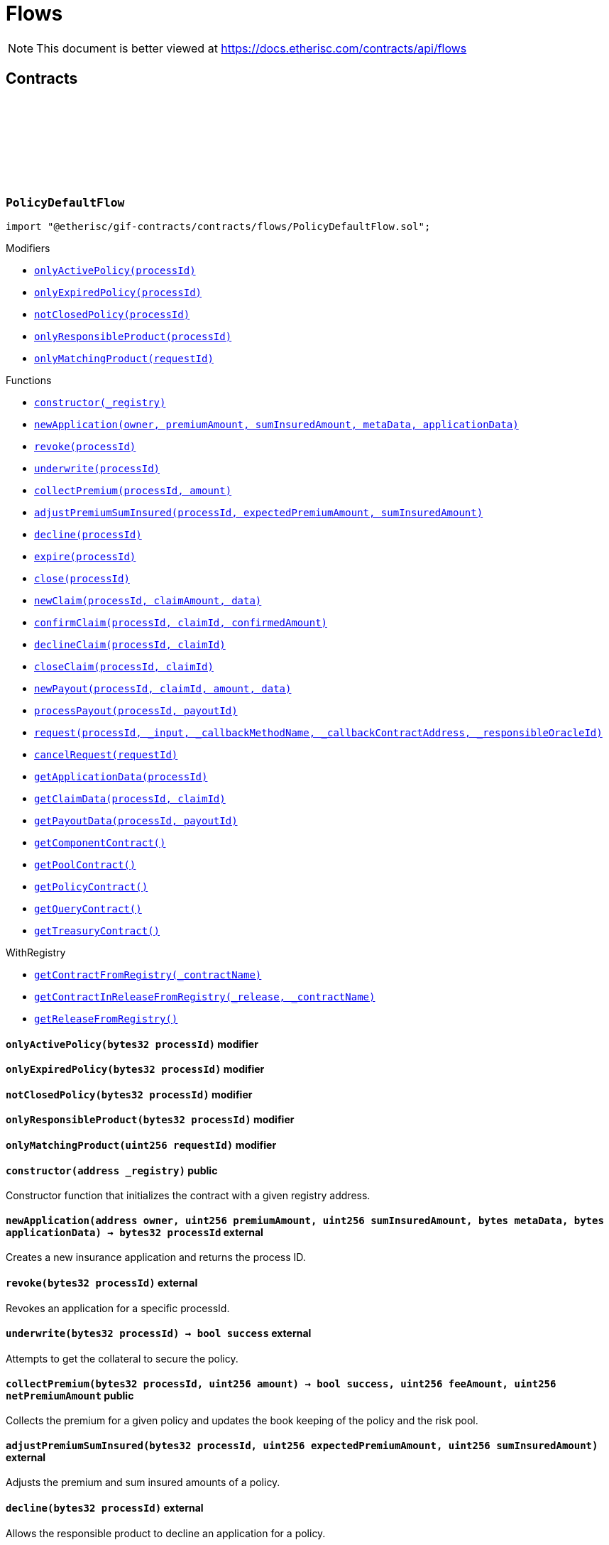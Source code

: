 :github-icon: pass:[<svg class="icon"><use href="#github-icon"/></svg>]
:xref-PolicyDefaultFlow-onlyActivePolicy-bytes32-: xref:flows.adoc#PolicyDefaultFlow-onlyActivePolicy-bytes32-
:xref-PolicyDefaultFlow-onlyExpiredPolicy-bytes32-: xref:flows.adoc#PolicyDefaultFlow-onlyExpiredPolicy-bytes32-
:xref-PolicyDefaultFlow-notClosedPolicy-bytes32-: xref:flows.adoc#PolicyDefaultFlow-notClosedPolicy-bytes32-
:xref-PolicyDefaultFlow-onlyResponsibleProduct-bytes32-: xref:flows.adoc#PolicyDefaultFlow-onlyResponsibleProduct-bytes32-
:xref-PolicyDefaultFlow-onlyMatchingProduct-uint256-: xref:flows.adoc#PolicyDefaultFlow-onlyMatchingProduct-uint256-
:xref-PolicyDefaultFlow-constructor-address-: xref:flows.adoc#PolicyDefaultFlow-constructor-address-
:xref-PolicyDefaultFlow-newApplication-address-uint256-uint256-bytes-bytes-: xref:flows.adoc#PolicyDefaultFlow-newApplication-address-uint256-uint256-bytes-bytes-
:xref-PolicyDefaultFlow-revoke-bytes32-: xref:flows.adoc#PolicyDefaultFlow-revoke-bytes32-
:xref-PolicyDefaultFlow-underwrite-bytes32-: xref:flows.adoc#PolicyDefaultFlow-underwrite-bytes32-
:xref-PolicyDefaultFlow-collectPremium-bytes32-uint256-: xref:flows.adoc#PolicyDefaultFlow-collectPremium-bytes32-uint256-
:xref-PolicyDefaultFlow-adjustPremiumSumInsured-bytes32-uint256-uint256-: xref:flows.adoc#PolicyDefaultFlow-adjustPremiumSumInsured-bytes32-uint256-uint256-
:xref-PolicyDefaultFlow-decline-bytes32-: xref:flows.adoc#PolicyDefaultFlow-decline-bytes32-
:xref-PolicyDefaultFlow-expire-bytes32-: xref:flows.adoc#PolicyDefaultFlow-expire-bytes32-
:xref-PolicyDefaultFlow-close-bytes32-: xref:flows.adoc#PolicyDefaultFlow-close-bytes32-
:xref-PolicyDefaultFlow-newClaim-bytes32-uint256-bytes-: xref:flows.adoc#PolicyDefaultFlow-newClaim-bytes32-uint256-bytes-
:xref-PolicyDefaultFlow-confirmClaim-bytes32-uint256-uint256-: xref:flows.adoc#PolicyDefaultFlow-confirmClaim-bytes32-uint256-uint256-
:xref-PolicyDefaultFlow-declineClaim-bytes32-uint256-: xref:flows.adoc#PolicyDefaultFlow-declineClaim-bytes32-uint256-
:xref-PolicyDefaultFlow-closeClaim-bytes32-uint256-: xref:flows.adoc#PolicyDefaultFlow-closeClaim-bytes32-uint256-
:xref-PolicyDefaultFlow-newPayout-bytes32-uint256-uint256-bytes-: xref:flows.adoc#PolicyDefaultFlow-newPayout-bytes32-uint256-uint256-bytes-
:xref-PolicyDefaultFlow-processPayout-bytes32-uint256-: xref:flows.adoc#PolicyDefaultFlow-processPayout-bytes32-uint256-
:xref-PolicyDefaultFlow-request-bytes32-bytes-string-address-uint256-: xref:flows.adoc#PolicyDefaultFlow-request-bytes32-bytes-string-address-uint256-
:xref-PolicyDefaultFlow-cancelRequest-uint256-: xref:flows.adoc#PolicyDefaultFlow-cancelRequest-uint256-
:xref-PolicyDefaultFlow-getApplicationData-bytes32-: xref:flows.adoc#PolicyDefaultFlow-getApplicationData-bytes32-
:xref-PolicyDefaultFlow-getClaimData-bytes32-uint256-: xref:flows.adoc#PolicyDefaultFlow-getClaimData-bytes32-uint256-
:xref-PolicyDefaultFlow-getPayoutData-bytes32-uint256-: xref:flows.adoc#PolicyDefaultFlow-getPayoutData-bytes32-uint256-
:xref-PolicyDefaultFlow-getComponentContract--: xref:flows.adoc#PolicyDefaultFlow-getComponentContract--
:xref-PolicyDefaultFlow-getPoolContract--: xref:flows.adoc#PolicyDefaultFlow-getPoolContract--
:xref-PolicyDefaultFlow-getPolicyContract--: xref:flows.adoc#PolicyDefaultFlow-getPolicyContract--
:xref-PolicyDefaultFlow-getQueryContract--: xref:flows.adoc#PolicyDefaultFlow-getQueryContract--
:xref-PolicyDefaultFlow-getTreasuryContract--: xref:flows.adoc#PolicyDefaultFlow-getTreasuryContract--
:xref-WithRegistry-getContractFromRegistry-bytes32-: xref:shared.adoc#WithRegistry-getContractFromRegistry-bytes32-
:xref-WithRegistry-getContractInReleaseFromRegistry-bytes32-bytes32-: xref:shared.adoc#WithRegistry-getContractInReleaseFromRegistry-bytes32-bytes32-
:xref-WithRegistry-getReleaseFromRegistry--: xref:shared.adoc#WithRegistry-getReleaseFromRegistry--
= Flows

[.readme-notice]
NOTE: This document is better viewed at https://docs.etherisc.com/contracts/api/flows

== Contracts

:NAME: pass:normal[xref:#PolicyDefaultFlow-NAME-bytes32[`++NAME++`]]
:onlyActivePolicy: pass:normal[xref:#PolicyDefaultFlow-onlyActivePolicy-bytes32-[`++onlyActivePolicy++`]]
:onlyExpiredPolicy: pass:normal[xref:#PolicyDefaultFlow-onlyExpiredPolicy-bytes32-[`++onlyExpiredPolicy++`]]
:notClosedPolicy: pass:normal[xref:#PolicyDefaultFlow-notClosedPolicy-bytes32-[`++notClosedPolicy++`]]
:onlyResponsibleProduct: pass:normal[xref:#PolicyDefaultFlow-onlyResponsibleProduct-bytes32-[`++onlyResponsibleProduct++`]]
:onlyMatchingProduct: pass:normal[xref:#PolicyDefaultFlow-onlyMatchingProduct-uint256-[`++onlyMatchingProduct++`]]
:constructor: pass:normal[xref:#PolicyDefaultFlow-constructor-address-[`++constructor++`]]
:newApplication: pass:normal[xref:#PolicyDefaultFlow-newApplication-address-uint256-uint256-bytes-bytes-[`++newApplication++`]]
:revoke: pass:normal[xref:#PolicyDefaultFlow-revoke-bytes32-[`++revoke++`]]
:underwrite: pass:normal[xref:#PolicyDefaultFlow-underwrite-bytes32-[`++underwrite++`]]
:collectPremium: pass:normal[xref:#PolicyDefaultFlow-collectPremium-bytes32-uint256-[`++collectPremium++`]]
:adjustPremiumSumInsured: pass:normal[xref:#PolicyDefaultFlow-adjustPremiumSumInsured-bytes32-uint256-uint256-[`++adjustPremiumSumInsured++`]]
:decline: pass:normal[xref:#PolicyDefaultFlow-decline-bytes32-[`++decline++`]]
:expire: pass:normal[xref:#PolicyDefaultFlow-expire-bytes32-[`++expire++`]]
:close: pass:normal[xref:#PolicyDefaultFlow-close-bytes32-[`++close++`]]
:newClaim: pass:normal[xref:#PolicyDefaultFlow-newClaim-bytes32-uint256-bytes-[`++newClaim++`]]
:confirmClaim: pass:normal[xref:#PolicyDefaultFlow-confirmClaim-bytes32-uint256-uint256-[`++confirmClaim++`]]
:declineClaim: pass:normal[xref:#PolicyDefaultFlow-declineClaim-bytes32-uint256-[`++declineClaim++`]]
:closeClaim: pass:normal[xref:#PolicyDefaultFlow-closeClaim-bytes32-uint256-[`++closeClaim++`]]
:newPayout: pass:normal[xref:#PolicyDefaultFlow-newPayout-bytes32-uint256-uint256-bytes-[`++newPayout++`]]
:processPayout: pass:normal[xref:#PolicyDefaultFlow-processPayout-bytes32-uint256-[`++processPayout++`]]
:request: pass:normal[xref:#PolicyDefaultFlow-request-bytes32-bytes-string-address-uint256-[`++request++`]]
:cancelRequest: pass:normal[xref:#PolicyDefaultFlow-cancelRequest-uint256-[`++cancelRequest++`]]
:getApplicationData: pass:normal[xref:#PolicyDefaultFlow-getApplicationData-bytes32-[`++getApplicationData++`]]
:getClaimData: pass:normal[xref:#PolicyDefaultFlow-getClaimData-bytes32-uint256-[`++getClaimData++`]]
:getPayoutData: pass:normal[xref:#PolicyDefaultFlow-getPayoutData-bytes32-uint256-[`++getPayoutData++`]]
:getComponentContract: pass:normal[xref:#PolicyDefaultFlow-getComponentContract--[`++getComponentContract++`]]
:getPoolContract: pass:normal[xref:#PolicyDefaultFlow-getPoolContract--[`++getPoolContract++`]]
:getPolicyContract: pass:normal[xref:#PolicyDefaultFlow-getPolicyContract--[`++getPolicyContract++`]]
:getQueryContract: pass:normal[xref:#PolicyDefaultFlow-getQueryContract--[`++getQueryContract++`]]
:getTreasuryContract: pass:normal[xref:#PolicyDefaultFlow-getTreasuryContract--[`++getTreasuryContract++`]]

[.contract]
[[PolicyDefaultFlow]]
=== `++PolicyDefaultFlow++` link:https://github.com/etherisc/gif-contracts/blob/release-v2.0.0-rc.1-0/contracts/flows/PolicyDefaultFlow.sol[{github-icon},role=heading-link]

[.hljs-theme-light.nopadding]
```solidity
import "@etherisc/gif-contracts/contracts/flows/PolicyDefaultFlow.sol";
```

[.contract-index]
.Modifiers
--
* {xref-PolicyDefaultFlow-onlyActivePolicy-bytes32-}[`++onlyActivePolicy(processId)++`]
* {xref-PolicyDefaultFlow-onlyExpiredPolicy-bytes32-}[`++onlyExpiredPolicy(processId)++`]
* {xref-PolicyDefaultFlow-notClosedPolicy-bytes32-}[`++notClosedPolicy(processId)++`]
* {xref-PolicyDefaultFlow-onlyResponsibleProduct-bytes32-}[`++onlyResponsibleProduct(processId)++`]
* {xref-PolicyDefaultFlow-onlyMatchingProduct-uint256-}[`++onlyMatchingProduct(requestId)++`]
--

[.contract-index]
.Functions
--
* {xref-PolicyDefaultFlow-constructor-address-}[`++constructor(_registry)++`]
* {xref-PolicyDefaultFlow-newApplication-address-uint256-uint256-bytes-bytes-}[`++newApplication(owner, premiumAmount, sumInsuredAmount, metaData, applicationData)++`]
* {xref-PolicyDefaultFlow-revoke-bytes32-}[`++revoke(processId)++`]
* {xref-PolicyDefaultFlow-underwrite-bytes32-}[`++underwrite(processId)++`]
* {xref-PolicyDefaultFlow-collectPremium-bytes32-uint256-}[`++collectPremium(processId, amount)++`]
* {xref-PolicyDefaultFlow-adjustPremiumSumInsured-bytes32-uint256-uint256-}[`++adjustPremiumSumInsured(processId, expectedPremiumAmount, sumInsuredAmount)++`]
* {xref-PolicyDefaultFlow-decline-bytes32-}[`++decline(processId)++`]
* {xref-PolicyDefaultFlow-expire-bytes32-}[`++expire(processId)++`]
* {xref-PolicyDefaultFlow-close-bytes32-}[`++close(processId)++`]
* {xref-PolicyDefaultFlow-newClaim-bytes32-uint256-bytes-}[`++newClaim(processId, claimAmount, data)++`]
* {xref-PolicyDefaultFlow-confirmClaim-bytes32-uint256-uint256-}[`++confirmClaim(processId, claimId, confirmedAmount)++`]
* {xref-PolicyDefaultFlow-declineClaim-bytes32-uint256-}[`++declineClaim(processId, claimId)++`]
* {xref-PolicyDefaultFlow-closeClaim-bytes32-uint256-}[`++closeClaim(processId, claimId)++`]
* {xref-PolicyDefaultFlow-newPayout-bytes32-uint256-uint256-bytes-}[`++newPayout(processId, claimId, amount, data)++`]
* {xref-PolicyDefaultFlow-processPayout-bytes32-uint256-}[`++processPayout(processId, payoutId)++`]
* {xref-PolicyDefaultFlow-request-bytes32-bytes-string-address-uint256-}[`++request(processId, _input, _callbackMethodName, _callbackContractAddress, _responsibleOracleId)++`]
* {xref-PolicyDefaultFlow-cancelRequest-uint256-}[`++cancelRequest(requestId)++`]
* {xref-PolicyDefaultFlow-getApplicationData-bytes32-}[`++getApplicationData(processId)++`]
* {xref-PolicyDefaultFlow-getClaimData-bytes32-uint256-}[`++getClaimData(processId, claimId)++`]
* {xref-PolicyDefaultFlow-getPayoutData-bytes32-uint256-}[`++getPayoutData(processId, payoutId)++`]
* {xref-PolicyDefaultFlow-getComponentContract--}[`++getComponentContract()++`]
* {xref-PolicyDefaultFlow-getPoolContract--}[`++getPoolContract()++`]
* {xref-PolicyDefaultFlow-getPolicyContract--}[`++getPolicyContract()++`]
* {xref-PolicyDefaultFlow-getQueryContract--}[`++getQueryContract()++`]
* {xref-PolicyDefaultFlow-getTreasuryContract--}[`++getTreasuryContract()++`]

[.contract-subindex-inherited]
.WithRegistry
* {xref-WithRegistry-getContractFromRegistry-bytes32-}[`++getContractFromRegistry(_contractName)++`]
* {xref-WithRegistry-getContractInReleaseFromRegistry-bytes32-bytes32-}[`++getContractInReleaseFromRegistry(_release, _contractName)++`]
* {xref-WithRegistry-getReleaseFromRegistry--}[`++getReleaseFromRegistry()++`]

--

[.contract-item]
[[PolicyDefaultFlow-onlyActivePolicy-bytes32-]]
==== `[.contract-item-name]#++onlyActivePolicy++#++(bytes32 processId)++` [.item-kind]#modifier#

[.contract-item]
[[PolicyDefaultFlow-onlyExpiredPolicy-bytes32-]]
==== `[.contract-item-name]#++onlyExpiredPolicy++#++(bytes32 processId)++` [.item-kind]#modifier#

[.contract-item]
[[PolicyDefaultFlow-notClosedPolicy-bytes32-]]
==== `[.contract-item-name]#++notClosedPolicy++#++(bytes32 processId)++` [.item-kind]#modifier#

[.contract-item]
[[PolicyDefaultFlow-onlyResponsibleProduct-bytes32-]]
==== `[.contract-item-name]#++onlyResponsibleProduct++#++(bytes32 processId)++` [.item-kind]#modifier#

[.contract-item]
[[PolicyDefaultFlow-onlyMatchingProduct-uint256-]]
==== `[.contract-item-name]#++onlyMatchingProduct++#++(uint256 requestId)++` [.item-kind]#modifier#

[.contract-item]
[[PolicyDefaultFlow-constructor-address-]]
==== `[.contract-item-name]#++constructor++#++(address _registry)++` [.item-kind]#public#

Constructor function that initializes the contract with a given registry address.

[.contract-item]
[[PolicyDefaultFlow-newApplication-address-uint256-uint256-bytes-bytes-]]
==== `[.contract-item-name]#++newApplication++#++(address owner, uint256 premiumAmount, uint256 sumInsuredAmount, bytes metaData, bytes applicationData) → bytes32 processId++` [.item-kind]#external#

Creates a new insurance application and returns the process ID.

[.contract-item]
[[PolicyDefaultFlow-revoke-bytes32-]]
==== `[.contract-item-name]#++revoke++#++(bytes32 processId)++` [.item-kind]#external#

Revokes an application for a specific processId.

[.contract-item]
[[PolicyDefaultFlow-underwrite-bytes32-]]
==== `[.contract-item-name]#++underwrite++#++(bytes32 processId) → bool success++` [.item-kind]#external#

Attempts to get the collateral to secure the policy.

[.contract-item]
[[PolicyDefaultFlow-collectPremium-bytes32-uint256-]]
==== `[.contract-item-name]#++collectPremium++#++(bytes32 processId, uint256 amount) → bool success, uint256 feeAmount, uint256 netPremiumAmount++` [.item-kind]#public#

Collects the premium for a given policy and updates the book keeping of the policy and the risk pool.

[.contract-item]
[[PolicyDefaultFlow-adjustPremiumSumInsured-bytes32-uint256-uint256-]]
==== `[.contract-item-name]#++adjustPremiumSumInsured++#++(bytes32 processId, uint256 expectedPremiumAmount, uint256 sumInsuredAmount)++` [.item-kind]#external#

Adjusts the premium and sum insured amounts of a policy.

[.contract-item]
[[PolicyDefaultFlow-decline-bytes32-]]
==== `[.contract-item-name]#++decline++#++(bytes32 processId)++` [.item-kind]#external#

Allows the responsible product to decline an application for a policy.

[.contract-item]
[[PolicyDefaultFlow-expire-bytes32-]]
==== `[.contract-item-name]#++expire++#++(bytes32 processId)++` [.item-kind]#external#

Expire the policy identified by the given process ID.

[.contract-item]
[[PolicyDefaultFlow-close-bytes32-]]
==== `[.contract-item-name]#++close++#++(bytes32 processId)++` [.item-kind]#external#

Closes a policy and releases the corresponding funds from the pool.

[.contract-item]
[[PolicyDefaultFlow-newClaim-bytes32-uint256-bytes-]]
==== `[.contract-item-name]#++newClaim++#++(bytes32 processId, uint256 claimAmount, bytes data) → uint256 claimId++` [.item-kind]#external#

Creates a new claim for a given process ID, claim amount and data.

[.contract-item]
[[PolicyDefaultFlow-confirmClaim-bytes32-uint256-uint256-]]
==== `[.contract-item-name]#++confirmClaim++#++(bytes32 processId, uint256 claimId, uint256 confirmedAmount)++` [.item-kind]#external#

Confirms a claim for a specific process and claim ID, updating the confirmed amount.

[.contract-item]
[[PolicyDefaultFlow-declineClaim-bytes32-uint256-]]
==== `[.contract-item-name]#++declineClaim++#++(bytes32 processId, uint256 claimId)++` [.item-kind]#external#

Allows the responsible product to decline a claim.

[.contract-item]
[[PolicyDefaultFlow-closeClaim-bytes32-uint256-]]
==== `[.contract-item-name]#++closeClaim++#++(bytes32 processId, uint256 claimId)++` [.item-kind]#external#

Closes a claim for a specific process and claim ID.

[.contract-item]
[[PolicyDefaultFlow-newPayout-bytes32-uint256-uint256-bytes-]]
==== `[.contract-item-name]#++newPayout++#++(bytes32 processId, uint256 claimId, uint256 amount, bytes data) → uint256 payoutId++` [.item-kind]#external#

Creates a new payout for a specific claim.

[.contract-item]
[[PolicyDefaultFlow-processPayout-bytes32-uint256-]]
==== `[.contract-item-name]#++processPayout++#++(bytes32 processId, uint256 payoutId) → bool success, uint256 feeAmount, uint256 netPayoutAmount++` [.item-kind]#external#

Processes a payout for a specific process and payout ID.

[.contract-item]
[[PolicyDefaultFlow-request-bytes32-bytes-string-address-uint256-]]
==== `[.contract-item-name]#++request++#++(bytes32 processId, bytes _input, string _callbackMethodName, address _callbackContractAddress, uint256 _responsibleOracleId) → uint256 _requestId++` [.item-kind]#external#

Sends a request to the query contract to initiate a new process.

[.contract-item]
[[PolicyDefaultFlow-cancelRequest-uint256-]]
==== `[.contract-item-name]#++cancelRequest++#++(uint256 requestId)++` [.item-kind]#external#

Cancels a request with the given requestId.

[.contract-item]
[[PolicyDefaultFlow-getApplicationData-bytes32-]]
==== `[.contract-item-name]#++getApplicationData++#++(bytes32 processId) → bytes++` [.item-kind]#external#

Returns the application data associated with the given process ID.

[.contract-item]
[[PolicyDefaultFlow-getClaimData-bytes32-uint256-]]
==== `[.contract-item-name]#++getClaimData++#++(bytes32 processId, uint256 claimId) → bytes++` [.item-kind]#external#

Returns the claim data of a specific claim for a given process ID.

[.contract-item]
[[PolicyDefaultFlow-getPayoutData-bytes32-uint256-]]
==== `[.contract-item-name]#++getPayoutData++#++(bytes32 processId, uint256 payoutId) → bytes++` [.item-kind]#external#

Returns the payout data for a given process and payout ID.

[.contract-item]
[[PolicyDefaultFlow-getComponentContract--]]
==== `[.contract-item-name]#++getComponentContract++#++() → contract ComponentController++` [.item-kind]#internal#

Returns the ComponentController contract instance.

[.contract-item]
[[PolicyDefaultFlow-getPoolContract--]]
==== `[.contract-item-name]#++getPoolContract++#++() → contract PoolController++` [.item-kind]#internal#

Returns the PoolController contract instance from the registry.

[.contract-item]
[[PolicyDefaultFlow-getPolicyContract--]]
==== `[.contract-item-name]#++getPolicyContract++#++() → contract PolicyController++` [.item-kind]#internal#

Returns the PolicyController contract instance from the registry.

[.contract-item]
[[PolicyDefaultFlow-getQueryContract--]]
==== `[.contract-item-name]#++getQueryContract++#++() → contract QueryModule++` [.item-kind]#internal#

Returns the QueryModule contract instance from the registry.

[.contract-item]
[[PolicyDefaultFlow-getTreasuryContract--]]
==== `[.contract-item-name]#++getTreasuryContract++#++() → contract TreasuryModule++` [.item-kind]#internal#

Retrieves the TreasuryModule contract instance.

